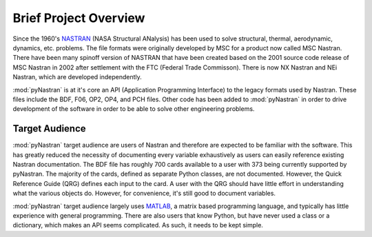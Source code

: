 ========================
Brief Project Overview
========================

Since the 1960's `NASTRAN <http://en.wikipedia.org/wiki/Nastran>`_ (NASA
Structural ANalysis) has been used to solve structural, thermal, aerodynamic,
dynamics, etc. problems.  The file formats were originally developed by MSC
for a product now called MSC Nastran.  There have been many spinoff version
of NASTRAN that have been created based on the 2001 source code release of
MSC Nastran in 2002 after settlement with the FTC (Federal Trade Commisson).
There is now NX Nastran and NEi Nastran, which are developed independently.

:mod:`pyNastran` is at it's core an API (Application Programming Interface) to
the legacy formats used by Nastran.  These files include the BDF, F06, OP2, OP4,
and PCH files.  Other code has been added to :mod:`pyNastran` in order to drive
development of the software in order to be able to solve other engineering
problems.



Target Audience
-----------------

:mod:`pyNastran` target audience are users of Nastran and therefore are expected
to be familiar with the software.  This has greatly reduced the necessity of
documenting every variable exhaustively as users can easily reference existing
Nastran documentation. The BDF file has roughly 700 cards available to a user
with 373 being currently supported by pyNastran.  The majority of the cards,
defined as separate Python classes, are not documented.  However, the Quick
Reference Guide (QRG) defines each input to the card.  A user with the QRG
should have little effort in understanding what the various objects do.
However, for convenience, it's still good to document variables.

:mod:`pyNastran` target audience largely uses `MATLAB
<http://www.mathworks.com/products/matlab/>`_, a matrix based programming
language, and typically has little experience with general programming.  There
are also users that know Python, but have never used a class or a dictionary,
which makes an API seems complicated.  As such, it needs to be kept simple.
